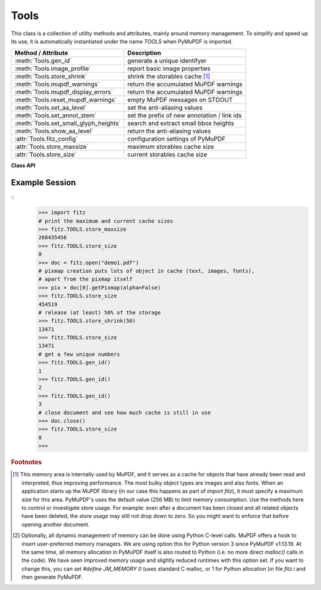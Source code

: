 .. _Tools:

Tools
================

This class is a collection of utility methods and attributes, mainly around memory management. To simplify and speed up its use, it is automatically instantiated under the name *TOOLS* when PyMuPDF is imported.

====================================== =================================================
**Method / Attribute**                 **Description**
====================================== =================================================
:meth:`Tools.gen_id`                   generate a unique identifyer
:meth:`Tools.image_profile`            report basic image properties
:meth:`Tools.store_shrink`             shrink the storables cache [#f1]_
:meth:`Tools.mupdf_warnings`           return the accumulated MuPDF warnings
:meth:`Tools.mupdf_display_errors`     return the accumulated MuPDF warnings
:meth:`Tools.reset_mupdf_warnings`     empty MuPDF messages on STDOUT
:meth:`Tools.set_aa_level`             set the anti-aliasing values
:meth:`Tools.set_annot_stem`           set the prefix of new annotation / link ids
:meth:`Tools.set_small_glyph_heights`  search and extract small bbox heights
:meth:`Tools.show_aa_level`            return the anti-aliasing values
:attr:`Tools.fitz_config`              configuration settings of PyMuPDF
:attr:`Tools.store_maxsize`            maximum storables cache size
:attr:`Tools.store_size`               current storables cache size
====================================== =================================================

**Class API**

.. class:: Tools

   .. method:: gen_id()

      A convenience method returning a unique positive integer which will increase by 1 on every invocation. Example usages include creating unique keys in databases - its creation should be faster than using timestamps by an order of magnitude.

      .. note:: MuPDF has dropped support for this in v1.14.0, so we have re-implemented a similar function with the following differences:

            * It is not part of MuPDF's global context and not threadsafe (not an issue because we do not support threads in PyMuPDF anyway).
            * It is implemented as *int*. This means that the maximum number is *sys.maxsize*. Should this number ever be exceeded, the counter starts over again at 1.

      :rtype: int
      :returns: a unique positive integer.


   .. method:: set_annot_stem(stem=None)

      *(New in v1.18.6)*

      Set or inquire the prefix for the id of new annotations, fields or links.

      :arg str stem: if omitted, the current value is returned, default is "fitz". Annotations, fields / widgets and links technically are subtypes of the same type of object (`/Annot`) in PDF documents. An `/Annot` object may be given a unique identifier within a page. For each of the applicable subtypes, PyMuPDF generates identifiers "stem-Annn", "stem-Wnnn" or "stem-Lnnn" respectively. The number "nnn" is used to enforce the required uniqueness.

      :rtype: str
      :returns: the current value.


   .. method:: set_small_glyph_heights(on=None)

      *(New in v1.18.5)*

      Set or inquire reduced bbox heights in text extract and text search methods.

      :arg bool on: if omitted, the current setting is returned. For other values the *bool()* function is applied to set a global variable. If *True*, :meth:`Page.searchFor` and :meth:`Page.getText` methods return character, span, line or block bboxes that have a height of *font size*. If *False* (the standard setting when PyMuPDF is imported), bbox height will normally equal *line height*.

      :rtype: bool
      :returns: *True* or *False*.


   .. method:: image_profile(stream)

      *(New in v1.16.17)* Show important properties of an image provided as a memory area. Its main purpose is to avoid using other Python packages just to determine basic properties.

      :arg bytes,bytearray stream: the image data.
      :rtype: dict
      :returns: a dictionary with the keys "width", "height", "xres", "yres", "colorspace" (the *colorspace.n* value, number of colorants), "cs-name" (the *colorspace.name* value), "bpc", "ext" (image type as file extension). The values for these keys are the same as returned by :meth:`Document.extractImage`. Please also have a look at :data:`resolution`.
      
      .. note::

        * For some "exotic" images (FAX encodings, RAW formats and the like), this method will not work and return *None*. You can however still work with such images in PyMuPDF, e.g. by using :meth:`Document.extractImage` or create pixmaps via ``Pixmap(doc, xref)``. These methods will automatically convert exotic images to the PNG format before returning results.

        * Some examples::

               In [1]: import fitz
               In [2]: stream = open(<image.file>, "rb").read()
               In [3]: fitz.TOOLS.image_profile(stream)
               Out[3]:
               {'width': 439,
               'height': 501,
               'xres': 96,
               'yres': 96,
               'colorspace': 3,
               'bpc': 8,
               'ext': 'jpeg',
               'cs-name': 'DeviceRGB'}
               In [4]: doc=fitz.open(<input.pdf>)
               In [5]: stream = doc.xref_stream_raw(5)  # no decompression!
               In [6]: fitz.TOOLS.image_profile(stream)
               Out[6]:
               {'width': 816,
               'height': 1056,
               'xres': 96,
               'yres': 96,
               'colorspace': 1,
               'bpc': 8,
               'ext': 'jpeg',
               'cs-name': 'DeviceGray'}

   .. method:: store_shrink(percent)

      Reduce the storables cache by a percentage of its current size.

      :arg int percent: the percentage of current size to free. If 100+ the store will be emptied, if zero, nothing will happen. MuPDF's caching strategy is "least recently used", so low-usage elements get deleted first.

      :rtype: int
      :returns: the new current store size. Depending on the situation, the size reduction may be larger than the requested percentage.

   .. method:: show_aa_level()

      *(New in version 1.16.14)* Return the current anti-aliasing values. These values control the rendering quality of graphics and text elements.

      :rtype: dict
      :returns: A dictionary with the following initial content: ``{'graphics': 8, 'text': 8, 'graphics_min_line_width': 0.0}``.


   .. method:: set_aa_level(level)

      *(New in version 1.16.14)* Set the new number of bits to use for anti-aliasing. The same value is taken currently for graphics and text rendering. This might change in a future MuPDF release.

      :arg int level: an integer ranging between 0 and 8. Value outside this range will be silently changed to valid values. The value will remain in effect throughout the current session or until changed again.


   .. method:: reset_mupdf_warnings()

      *(New in version 1.16.0)*
      
      Empty MuPDF warnings message buffer.


   .. method:: mupdf_display_errors(value=None)

      *(New in version 1.16.8)*
      
      Show or set whether MuPDF errors should be displayed.

      :arg bool value: if not a bool, the current setting is returned. If true, MuPDF errors will be shown on *sys.stderr*, otherwise suppressed. In any case, messages continue to be stored in the warnings store. Upon import of PyMuPDF this value is *True*.

      :returns: *True* or *False*


   .. method:: mupdf_warnings(reset=True)

      *(New in version 1.16.0)*
      
      Return all stored MuPDF messages as a string with interspersed line-breaks.

      :arg bool reset: *(new in version 1.16.7)* whether to automatically empty the store.


   .. attribute:: fitz_config

      A dictionary containing the actual values used for configuring PyMuPDF and MuPDF. Also refer to the installation chapter. This is an overview of the keys, each of which describes the status of a support aspect.

      ================= ===================================================
      **Key**           **Support included for ...**
      ================= ===================================================
      plotter-g         Gray colorspace rendering
      plotter-rgb       RGB colorspace rendering
      plotter-cmyk      CMYK colorspcae rendering
      plotter-n         overprint rendering
      pdf               PDF documents
      xps               XPS documents
      svg               SVG documents
      cbz               CBZ documents
      img               IMG documents
      html              HTML documents
      epub              EPUB documents
      jpx               JPEG2000 images
      js                JavaScript
      tofu              all TOFU fonts
      tofu-cjk          CJK font subset (China, Japan, Korea)
      tofu-cjk-ext      CJK font extensions
      tofu-cjk-lang     CJK font language extensions
      tofu-emoji        TOFU emoji fonts
      tofu-historic     TOFU historic fonts
      tofu-symbol       TOFU symbol fonts
      tofu-sil          TOFU SIL fonts
      icc               ICC profiles
      py-memory         using Python memory management [#f2]_
      base14            Base-14 fonts (should always be true)
      ================= ===================================================

      For an explanation of the term "TOFU" see `this Wikipedia article <https://en.wikipedia.org/wiki/Noto_fonts>`_.::

       In [1]: import fitz
       In [2]: TOOLS.fitz_config
       Out[2]:
       {'plotter-g': True,
        'plotter-rgb': True,
        'plotter-cmyk': True,
        'plotter-n': True,
        'pdf': True,
        'xps': True,
        'svg': True,
        'cbz': True,
        'img': True,
        'html': True,
        'epub': True,
        'jpx': True,
        'js': True,
        'tofu': False,
        'tofu-cjk': True,
        'tofu-cjk-ext': False,
        'tofu-cjk-lang': False,
        'tofu-emoji': False,
        'tofu-historic': False,
        'tofu-symbol': False,
        'tofu-sil': False,
        'icc': True,
        'py-memory': True, # (False if Python 2)
        'base14': True}

      :rtype: dict

   .. attribute:: store_maxsize

      Maximum storables cache size in bytes. PyMuPDF is generated with a value of 268'435'456 (256 MB, the default value), which you should therefore always see here. If this value is zero, then an "unlimited" growth is permitted.

      :rtype: int

   .. attribute:: store_size

      Current storables cache size in bytes. This value may change (and will usually increase) with every use of a PyMuPDF function. It will (automatically) decrease only when :attr:`Tools.store_maxize` is going to be exceeded: in this case, MuPDF will evict low-usage objects until the value is again in range.

      :rtype: int

Example Session
----------------

.. highlight:: python

::
   >>> import fitz
   # print the maximum and current cache sizes
   >>> fitz.TOOLS.store_maxsize
   268435456
   >>> fitz.TOOLS.store_size
   0
   >>> doc = fitz.open("demo1.pdf")
   # pixmap creation puts lots of object in cache (text, images, fonts),
   # apart from the pixmap itself
   >>> pix = doc[0].getPixmap(alpha=False)
   >>> fitz.TOOLS.store_size
   454519
   # release (at least) 50% of the storage
   >>> fitz.TOOLS.store_shrink(50)
   13471
   >>> fitz.TOOLS.store_size
   13471
   # get a few unique numbers
   >>> fitz.TOOLS.gen_id()
   1
   >>> fitz.TOOLS.gen_id()
   2
   >>> fitz.TOOLS.gen_id()
   3
   # close document and see how much cache is still in use
   >>> doc.close()
   >>> fitz.TOOLS.store_size
   0
   >>>


.. rubric:: Footnotes

.. [#f1] This memory area is internally used by MuPDF, and it serves as a cache for objects that have already been read and interpreted, thus improving performance. The most bulky object types are images and also fonts. When an application starts up the MuPDF library (in our case this happens as part of *import fitz*), it must specify a maximum size for this area. PyMuPDF's uses the default value (256 MB) to limit memory consumption. Use the methods here to control or investigate store usage. For example: even after a document has been closed and all related objects have been deleted, the store usage may still not drop down to zero. So you might want to enforce that before opening another document.

.. [#f2] Optionally, all dynamic management of memory can be done using Python C-level calls. MuPDF offers a hook to insert user-preferred memory managers. We are using option this for Python version 3 since PyMuPDF v1.13.19. At the same time, all memory allocation in PyMuPDF itself is also routed to Python (i.e. no more direct *malloc()* calls in the code). We have seen improved memory usage and slightly reduced runtimes with this option set. If you want to change this, you can set *#define JM_MEMORY 0* (uses standard C malloc, or 1 for Python allocation )in file *fitz.i* and then generate PyMuPDF.
